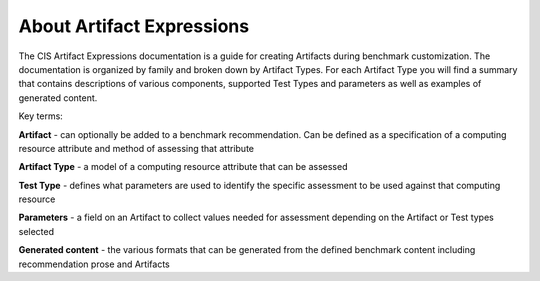About Artifact Expressions
================================

The CIS Artifact Expressions documentation is a guide for creating Artifacts during benchmark customization. The documentation is organized by family and broken down by Artifact Types. For each Artifact Type you will find a summary that contains descriptions of various components, supported Test Types and parameters as well as examples of generated content.

Key terms:

**Artifact**
- can optionally be added to a benchmark recommendation. Can be defined as a specification of a computing resource attribute and method of assessing that attribute

**Artifact Type**
- a model of a computing resource attribute that can be assessed

**Test Type**
- defines what parameters are used to identify the specific assessment to be used against that computing resource

**Parameters**
- a field on an Artifact to collect values needed for assessment depending on the Artifact or Test types selected

**Generated content**
- the various formats that can be generated from the defined benchmark content including recommendation prose and Artifacts